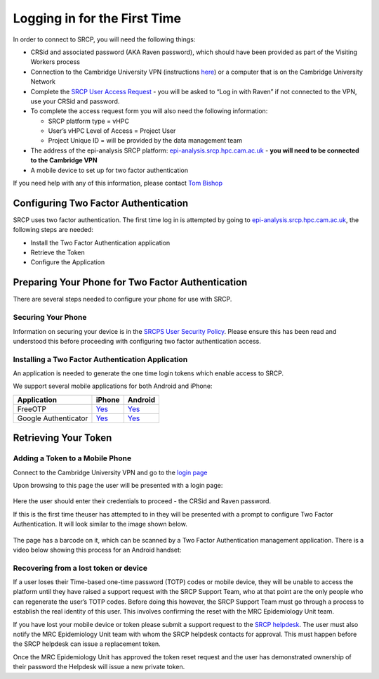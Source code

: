 .. _login-first-time:

Logging in for the First Time
=============================

In order to connect to SRCP, you will need the following things:

-  CRSid and associated password (AKA Raven password), which should have been provided as part of the Visiting Workers process
-  Connection to the Cambridge University VPN (instructions `here <https://help.uis.cam.ac.uk/service/network-services/remote-access/uis-vpn>`__)  or a computer that is on the Cambridge University Network
-  Complete the `SRCP User Access Request <https://www.hpc.cam.ac.uk/srcp-request-user-access>`__ - you will be asked to “Log in with Raven” if not connected to the VPN, use your CRSid and password.
-  To complete the access request form you will also need the following information:

   -  SRCP platform type = vHPC
   -  User’s vHPC Level of Access = Project User
   -  Project Unique ID = will be provided by the data management team

-  The address of the epi-analysis SRCP platform: `epi-analysis.srcp.hpc.cam.ac.uk <https://epi-analysis.srcp.hpc.cam.ac.uk/>`__ - **you will need to be connected to the Cambridge VPN**
-  A mobile device to set up for two factor authentication

If you need help with any of this information, please contact `Tom Bishop <mailto:trpb2@cam.ac.uk>`__

Configuring Two Factor Authentication
-------------------------------------

SRCP uses two factor authentication. The first time log in is attempted by going to `epi-analysis.srcp.hpc.cam.ac.uk <https://epi-analysis.srcp.hpc.cam.ac.uk/>`__, the following steps are needed:

-  Install the Two Factor Authentication application
-  Retrieve the Token
-  Configure the Application

Preparing Your Phone for Two Factor Authentication
--------------------------------------------------

There are several steps needed to configure your phone for use with SRCP.

Securing Your Phone
~~~~~~~~~~~~~~~~~~~

Information on securing your device is in the `SRCPS User Security Policy <https://docs.hpc.cam.ac.uk/srcp/isms-docs/security-policy.html#security-policy>`__. Please ensure this has been read and understood this before proceeding with configuring two factor authentication access.

Installing a Two Factor Authentication Application
~~~~~~~~~~~~~~~~~~~~~~~~~~~~~~~~~~~~~~~~~~~~~~~~~~

An application is needed to generate the one time login tokens which enable access to SRCP.

We support several mobile applications for both Android and iPhone:

+-----------------------------+-------------------------------------------------------------------------------+---------------------------------------------------------------------------------------------+
| Application                 | iPhone                                                                        | Android                                                                                     |
+=============================+===============================================================================+=============================================================================================+
| FreeOTP                     |`Yes <https://itunes.apple.com/gb/app/freeotp-authenticator/id872559395?mt=8>`_|`Yes <https://play.google.com/store/apps/details?id=org.fedorahosted.freeotp>`_              |
+-----------------------------+-------------------------------------------------------------------------------+---------------------------------------------------------------------------------------------+
| Google Authenticator        |`Yes <https://itunes.apple.com/gb/app/google-authenticator/id388497605?mt=8>`_ |`Yes <https://play.google.com/store/apps/details?id=com.google.android.apps.authenticator2>`_|
+-----------------------------+-------------------------------------------------------------------------------+---------------------------------------------------------------------------------------------+

Retrieving Your Token
---------------------

Adding a Token to a Mobile Phone
~~~~~~~~~~~~~~~~~~~~~~~~~~~~~~~~

Connect to the Cambridge University VPN and go to the `login page <https://epi-analysis.srcp.hpc.cam.ac.uk/>`__

Upon browsing to this page the user will be presented with a login page:

.. figure:: ../../images/log-in.png
  :scale: 50 %
  :alt: SRCP log in page

Here the user should enter their credentials to proceed - the CRSid and Raven password.

If this is the first time theuser has attempted to in they will be presented with a prompt to configure Two Factor Authentication. It will look similar to the image shown below.

.. figure:: ../../images/one-time-code.png
  :scale: 50 %
  :alt: SRCP one time code

The page has a barcode on it, which can be scanned by a Two Factor Authentication management application. There is a video below showing this process for an Android handset:

|Android|

Recovering from a lost token or device
~~~~~~~~~~~~~~~~~~~~~~~~~~~~~~~~~~~~~~

If a user loses their Time-based one-time password (TOTP) codes or mobile device, they will be unable to access the platform until they have raised a support request with the SRCP Support Team, who at that point are the only people who can regenerate the user’s TOTP codes. Before doing this however, the SRCP Support Team must go through a process to establish the real identity of this user. This involves confirming the reset with the MRC Epidemiology Unit team.

If you have lost your mobile device or token please submit a support request to the `SRCP helpdesk <mailto:support@hpc.cam.ac.uk>`__. The user must also notify the MRC Epidemiology Unit team with whom the SRCP helpdesk contacts for approval. This must happen before the SRCP helpdesk can issue a replacement token.

Once the MRC Epidemiology Unit has approved the token reset request and the user has demonstrated ownership of their password the Helpdesk will issue a new private token.

.. |android| image:: https://user-images.githubusercontent.com/8521654/234272219-f6e9bbb7-4e54-44b3-b1cd-f1f4bfd3d8de.png
   :target: https://player.vimeo.com/video/374700786
